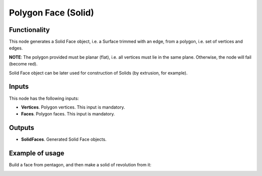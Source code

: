 Polygon Face (Solid)
====================

Functionality
-------------

This node generates a Solid Face object, i.e. a Surface trimmed with an edge,
from a polygon, i.e. set of vertices and edges.

**NOTE**: The polygon provided must be planar (flat), i.e. all vertices must lie in the same plane. Otherwise, the node will fail (become red).

Solid Face object can be later used for construction of Solids (by extrusion, for example).

Inputs
------

This node has the following inputs:

* **Vertices**. Polygon vertices. This input is mandatory.
* **Faces**. Polygon faces. This input is mandatory.

Outputs
-------

* **SolidFaces**. Generated Solid Face objects.

Example of usage
----------------

Build a face from pentagon, and then make a solid of revolution from it:

.. image:: https://user-images.githubusercontent.com/284644/92300247-dc53a180-ef72-11ea-9abf-1bc3f5e3b662.png

